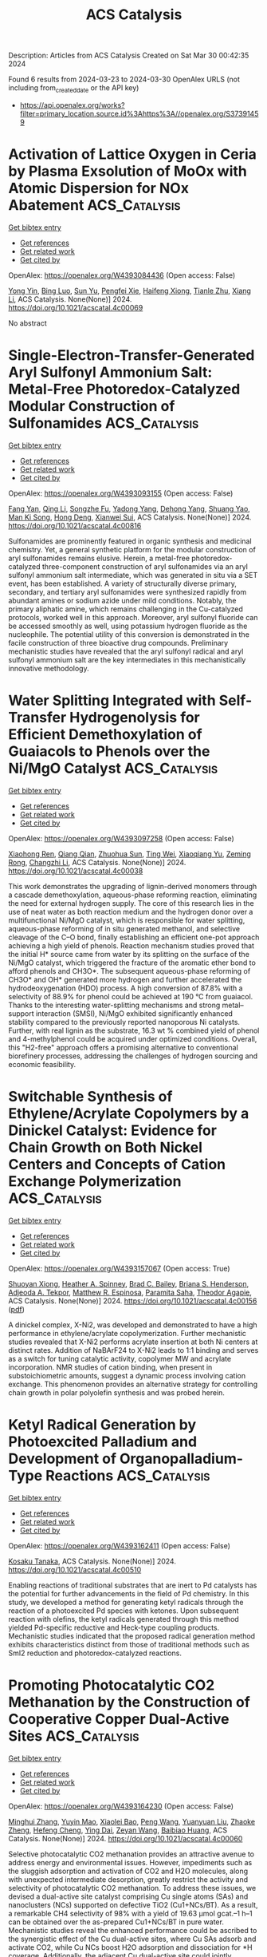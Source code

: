 #+TITLE: ACS Catalysis
Description: Articles from ACS Catalysis
Created on Sat Mar 30 00:42:35 2024

Found 6 results from 2024-03-23 to 2024-03-30
OpenAlex URLS (not including from_created_date or the API key)
- [[https://api.openalex.org/works?filter=primary_location.source.id%3Ahttps%3A//openalex.org/S37391459]]

* Activation of Lattice Oxygen in Ceria by Plasma Exsolution of MoOx with Atomic Dispersion for NOx Abatement  :ACS_Catalysis:
:PROPERTIES:
:UUID: https://openalex.org/W4393084436
:TOPICS: Catalytic Nanomaterials, Catalytic Dehydrogenation of Light Alkanes, Desulfurization Technologies for Fuels
:PUBLICATION_DATE: 2024-03-22
:END:    
    
[[elisp:(doi-add-bibtex-entry "https://doi.org/10.1021/acscatal.4c00069")][Get bibtex entry]] 

- [[elisp:(progn (xref--push-markers (current-buffer) (point)) (oa--referenced-works "https://openalex.org/W4393084436"))][Get references]]
- [[elisp:(progn (xref--push-markers (current-buffer) (point)) (oa--related-works "https://openalex.org/W4393084436"))][Get related work]]
- [[elisp:(progn (xref--push-markers (current-buffer) (point)) (oa--cited-by-works "https://openalex.org/W4393084436"))][Get cited by]]

OpenAlex: https://openalex.org/W4393084436 (Open access: False)
    
[[https://openalex.org/A5031824073][Yong Yin]], [[https://openalex.org/A5072060223][Bing Luo]], [[https://openalex.org/A5079048958][Sun Yu]], [[https://openalex.org/A5051365489][Pengfei Xie]], [[https://openalex.org/A5040080359][Haifeng Xiong]], [[https://openalex.org/A5004609732][Tianle Zhu]], [[https://openalex.org/A5081976589][Xiang Li]], ACS Catalysis. None(None)] 2024. https://doi.org/10.1021/acscatal.4c00069 
     
No abstract    

    

* Single-Electron-Transfer-Generated Aryl Sulfonyl Ammonium Salt: Metal-Free Photoredox-Catalyzed Modular Construction of Sulfonamides  :ACS_Catalysis:
:PROPERTIES:
:UUID: https://openalex.org/W4393093155
:TOPICS: Transition-Metal-Catalyzed Sulfur Chemistry, Applications of Photoredox Catalysis in Organic Synthesis, Transition-Metal-Catalyzed C–H Bond Functionalization
:PUBLICATION_DATE: 2024-03-21
:END:    
    
[[elisp:(doi-add-bibtex-entry "https://doi.org/10.1021/acscatal.4c00816")][Get bibtex entry]] 

- [[elisp:(progn (xref--push-markers (current-buffer) (point)) (oa--referenced-works "https://openalex.org/W4393093155"))][Get references]]
- [[elisp:(progn (xref--push-markers (current-buffer) (point)) (oa--related-works "https://openalex.org/W4393093155"))][Get related work]]
- [[elisp:(progn (xref--push-markers (current-buffer) (point)) (oa--cited-by-works "https://openalex.org/W4393093155"))][Get cited by]]

OpenAlex: https://openalex.org/W4393093155 (Open access: False)
    
[[https://openalex.org/A5065834588][Fang Yan]], [[https://openalex.org/A5053780153][Qing Li]], [[https://openalex.org/A5076976370][Songzhe Fu]], [[https://openalex.org/A5027672163][Yadong Yang]], [[https://openalex.org/A5026770568][Dehong Yang]], [[https://openalex.org/A5036613268][Shuang Yao]], [[https://openalex.org/A5020584360][Man Ki Song]], [[https://openalex.org/A5002931686][Hong Deng]], [[https://openalex.org/A5069193732][Xianwei Sui]], ACS Catalysis. None(None)] 2024. https://doi.org/10.1021/acscatal.4c00816 
     
Sulfonamides are prominently featured in organic synthesis and medicinal chemistry. Yet, a general synthetic platform for the modular construction of aryl sulfonamides remains elusive. Herein, a metal-free photoredox-catalyzed three-component construction of aryl sulfonamides via an aryl sulfonyl ammonium salt intermediate, which was generated in situ via a SET event, has been established. A variety of structurally diverse primary, secondary, and tertiary aryl sulfonamides were synthesized rapidly from abundant amines or sodium azide under mild conditions. Notably, the primary aliphatic amine, which remains challenging in the Cu-catalyzed protocols, worked well in this approach. Moreover, aryl sulfonyl fluoride can be accessed smoothly as well, using potassium hydrogen fluoride as the nucleophile. The potential utility of this conversion is demonstrated in the facile construction of three bioactive drug compounds. Preliminary mechanistic studies have revealed that the aryl sulfonyl radical and aryl sulfonyl ammonium salt are the key intermediates in this mechanistically innovative methodology.    

    

* Water Splitting Integrated with Self-Transfer Hydrogenolysis for Efficient Demethoxylation of Guaiacols to Phenols over the Ni/MgO Catalyst  :ACS_Catalysis:
:PROPERTIES:
:UUID: https://openalex.org/W4393097258
:TOPICS: Desulfurization Technologies for Fuels, Catalytic Conversion of Biomass to Fuels and Chemicals, Catalytic Nanomaterials
:PUBLICATION_DATE: 2024-03-22
:END:    
    
[[elisp:(doi-add-bibtex-entry "https://doi.org/10.1021/acscatal.4c00038")][Get bibtex entry]] 

- [[elisp:(progn (xref--push-markers (current-buffer) (point)) (oa--referenced-works "https://openalex.org/W4393097258"))][Get references]]
- [[elisp:(progn (xref--push-markers (current-buffer) (point)) (oa--related-works "https://openalex.org/W4393097258"))][Get related work]]
- [[elisp:(progn (xref--push-markers (current-buffer) (point)) (oa--cited-by-works "https://openalex.org/W4393097258"))][Get cited by]]

OpenAlex: https://openalex.org/W4393097258 (Open access: False)
    
[[https://openalex.org/A5017254425][Xiaohong Ren]], [[https://openalex.org/A5072516124][Qiang Qian]], [[https://openalex.org/A5066364840][Zhuohua Sun]], [[https://openalex.org/A5057767596][Ting Wei]], [[https://openalex.org/A5090986434][Xiaoqiang Yu]], [[https://openalex.org/A5049084958][Zeming Rong]], [[https://openalex.org/A5088749924][Changzhi Li]], ACS Catalysis. None(None)] 2024. https://doi.org/10.1021/acscatal.4c00038 
     
This work demonstrates the upgrading of lignin-derived monomers through a cascade demethoxylation, aqueous-phase reforming reaction, eliminating the need for external hydrogen supply. The core of this research lies in the use of neat water as both reaction medium and the hydrogen donor over a multifunctional Ni/MgO catalyst, which is responsible for water splitting, aqueous-phase reforming of in situ generated methanol, and selective cleavage of the C–O bond, finally establishing an efficient one-pot approach achieving a high yield of phenols. Reaction mechanism studies proved that the initial H* source came from water by its splitting on the surface of the Ni/MgO catalyst, which triggered the fracture of the aromatic ether bond to afford phenols and CH3O*. The subsequent aqueous-phase reforming of CH3O* and OH* generated more hydrogen and further accelerated the hydrodeoxygenation (HDO) process. A high conversion of 87.8% with a selectivity of 88.9% for phenol could be achieved at 190 °C from guaiacol. Thanks to the interesting water-splitting mechanisms and strong metal–support interaction (SMSI), Ni/MgO exhibited significantly enhanced stability compared to the previously reported nanoporous Ni catalysts. Further, with real lignin as the substrate, 16.3 wt % combined yield of phenol and 4-methylphenol could be acquired under optimized conditions. Overall, this "H2-free" approach offers a promising alternative to conventional biorefinery processes, addressing the challenges of hydrogen sourcing and economic feasibility.    

    

* Switchable Synthesis of Ethylene/Acrylate Copolymers by a Dinickel Catalyst: Evidence for Chain Growth on Both Nickel Centers and Concepts of Cation Exchange Polymerization  :ACS_Catalysis:
:PROPERTIES:
:UUID: https://openalex.org/W4393157067
:TOPICS: Transition Metal Catalysis, Carbon Dioxide Utilization for Chemical Synthesis, Homogeneous Catalysis with Transition Metals
:PUBLICATION_DATE: 2024-03-25
:END:    
    
[[elisp:(doi-add-bibtex-entry "https://doi.org/10.1021/acscatal.4c00156")][Get bibtex entry]] 

- [[elisp:(progn (xref--push-markers (current-buffer) (point)) (oa--referenced-works "https://openalex.org/W4393157067"))][Get references]]
- [[elisp:(progn (xref--push-markers (current-buffer) (point)) (oa--related-works "https://openalex.org/W4393157067"))][Get related work]]
- [[elisp:(progn (xref--push-markers (current-buffer) (point)) (oa--cited-by-works "https://openalex.org/W4393157067"))][Get cited by]]

OpenAlex: https://openalex.org/W4393157067 (Open access: True)
    
[[https://openalex.org/A5026299588][Shuoyan Xiong]], [[https://openalex.org/A5086755096][Heather A. Spinney]], [[https://openalex.org/A5064960434][Brad C. Bailey]], [[https://openalex.org/A5032003715][Briana S. Henderson]], [[https://openalex.org/A5094240674][Adjeoda A. Tekpor]], [[https://openalex.org/A5016107902][Matthew R. Espinosa]], [[https://openalex.org/A5077916079][Paramita Saha]], [[https://openalex.org/A5004911977][Theodor Agapie]], ACS Catalysis. None(None)] 2024. https://doi.org/10.1021/acscatal.4c00156  ([[https://pubs.acs.org/doi/pdf/10.1021/acscatal.4c00156][pdf]])
     
A dinickel complex, X-Ni2, was developed and demonstrated to have a high performance in ethylene/acrylate copolymerization. Further mechanistic studies revealed that X-Ni2 performs acrylate insertion at both Ni centers at distinct rates. Addition of NaBArF24 to X-Ni2 leads to 1:1 binding and serves as a switch for tuning catalytic activity, copolymer MW and acrylate incorporation. NMR studies of cation binding, when present in substoichiometric amounts, suggest a dynamic process involving cation exchange. This phenomenon provides an alternative strategy for controlling chain growth in polar polyolefin synthesis and was probed herein.    

    

* Ketyl Radical Generation by Photoexcited Palladium and Development of Organopalladium-Type Reactions  :ACS_Catalysis:
:PROPERTIES:
:UUID: https://openalex.org/W4393162411
:TOPICS: Applications of Photoredox Catalysis in Organic Synthesis, Transition-Metal-Catalyzed C–H Bond Functionalization, Catalytic Oxidation of Alcohols
:PUBLICATION_DATE: 2024-03-25
:END:    
    
[[elisp:(doi-add-bibtex-entry "https://doi.org/10.1021/acscatal.4c00510")][Get bibtex entry]] 

- [[elisp:(progn (xref--push-markers (current-buffer) (point)) (oa--referenced-works "https://openalex.org/W4393162411"))][Get references]]
- [[elisp:(progn (xref--push-markers (current-buffer) (point)) (oa--related-works "https://openalex.org/W4393162411"))][Get related work]]
- [[elisp:(progn (xref--push-markers (current-buffer) (point)) (oa--cited-by-works "https://openalex.org/W4393162411"))][Get cited by]]

OpenAlex: https://openalex.org/W4393162411 (Open access: False)
    
[[https://openalex.org/A5008092092][Kosaku Tanaka]], ACS Catalysis. None(None)] 2024. https://doi.org/10.1021/acscatal.4c00510 
     
Enabling reactions of traditional substrates that are inert to Pd catalysts has the potential for further advancements in the field of Pd chemistry. In this study, we developed a method for generating ketyl radicals through the reaction of a photoexcited Pd species with ketones. Upon subsequent reaction with olefins, the ketyl radicals generated through this method yielded Pd-specific reductive and Heck-type coupling products. Mechanistic studies indicated that the proposed radical generation method exhibits characteristics distinct from those of traditional methods such as SmI2 reduction and photoredox-catalyzed reactions.    

    

* Promoting Photocatalytic CO2 Methanation by the Construction of Cooperative Copper Dual-Active Sites  :ACS_Catalysis:
:PROPERTIES:
:UUID: https://openalex.org/W4393164230
:TOPICS: Photocatalytic Materials for Solar Energy Conversion, Electrochemical Reduction of CO2 to Fuels, Porous Crystalline Organic Frameworks for Energy and Separation Applications
:PUBLICATION_DATE: 2024-03-25
:END:    
    
[[elisp:(doi-add-bibtex-entry "https://doi.org/10.1021/acscatal.4c00060")][Get bibtex entry]] 

- [[elisp:(progn (xref--push-markers (current-buffer) (point)) (oa--referenced-works "https://openalex.org/W4393164230"))][Get references]]
- [[elisp:(progn (xref--push-markers (current-buffer) (point)) (oa--related-works "https://openalex.org/W4393164230"))][Get related work]]
- [[elisp:(progn (xref--push-markers (current-buffer) (point)) (oa--cited-by-works "https://openalex.org/W4393164230"))][Get cited by]]

OpenAlex: https://openalex.org/W4393164230 (Open access: False)
    
[[https://openalex.org/A5063982212][Minghui Zhang]], [[https://openalex.org/A5090099599][Yuyin Mao]], [[https://openalex.org/A5043423601][Xiaolei Bao]], [[https://openalex.org/A5073772846][Peng Wang]], [[https://openalex.org/A5064686033][Yuanyuan Liu]], [[https://openalex.org/A5005994132][Zhaoke Zheng]], [[https://openalex.org/A5055777639][Hefeng Cheng]], [[https://openalex.org/A5071337833][Ying Dai]], [[https://openalex.org/A5071494860][Zeyan Wang]], [[https://openalex.org/A5026904646][Baibiao Huang]], ACS Catalysis. None(None)] 2024. https://doi.org/10.1021/acscatal.4c00060 
     
Selective photocatalytic CO2 methanation provides an attractive avenue to address energy and environmental issues. However, impediments such as the sluggish adsorption and activation of CO2 and H2O molecules, along with unexpected intermediate desorption, greatly restrict the activity and selectivity of photocatalytic CO2 methanation. To address these issues, we devised a dual-active site catalyst comprising Cu single atoms (SAs) and nanoclusters (NCs) supported on defective TiO2 (Cu1+NCs/BT). As a result, a remarkable CH4 selectivity of 98% with a yield of 19.63 μmol gcat.–1 h–1 can be obtained over the as-prepared Cu1+NCs/BT in pure water. Mechanistic studies reveal the enhanced performance could be ascribed to the synergistic effect of the Cu dual-active sites, where Cu SAs adsorb and activate CO2, while Cu NCs boost H2O adsorption and dissociation for *H coverage. Additionally, the adjacent Cu dual-active site could jointly stabilize the *CO intermediate and reduce the energy barrier for *CO protonation, promoting the multielectron transfer process.    

    
